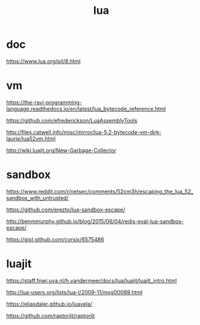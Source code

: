 #+TITLE: lua

* doc

https://www.lua.org/pil/8.html

* vm

https://the-ravi-programming-language.readthedocs.io/en/latest/lua_bytecode_reference.html

https://github.com/efrederickson/LuaAssemblyTools

http://files.catwell.info/misc/mirror/lua-5.2-bytecode-vm-dirk-laurie/lua52vm.html

http://wiki.luajit.org/New-Garbage-Collector

* sandbox

https://www.reddit.com/r/netsec/comments/52cm3h/escaping_the_lua_52_sandbox_with_untrusted/

https://github.com/erezto/lua-sandbox-escape/

http://benmmurphy.github.io/blog/2015/06/04/redis-eval-lua-sandbox-escape/

https://gist.github.com/corsix/6575486

* luajit

https://staff.fnwi.uva.nl/h.vandermeer/docs/lua/luajit/luajit_intro.html

http://lua-users.org/lists/lua-l/2009-11/msg00089.html

https://eliasdaler.github.io/luavela/

https://github.com/raptorjit/raptorjit
